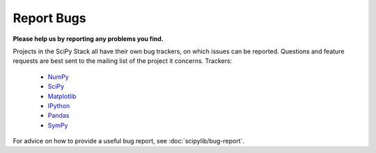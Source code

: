 Report Bugs
===========
**Please help us by reporting any problems you find.**

Projects in the SciPy Stack all have their own bug trackers, on which issues
can be reported.  Questions and feature requests are best sent to the mailing
list of the project it concerns.  Trackers:

   - `NumPy <https://github.com/numpy/numpy/issues>`_

   - `SciPy <https://github.com/scipy/scipy/issues>`_
   
   - `Matplotlib <https://github.com/matplotlib/matplotlib/issues>`_

   - `IPython <https://github.com/ipython/ipython/issues>`_

   - `Pandas <https://github.com/pydata/pandas/issues>`_

   - `SymPy <http://code.google.com/p/sympy/issues/list>`_

For advice on how to provide a useful bug report, see
:doc:`scipylib/bug-report`.
